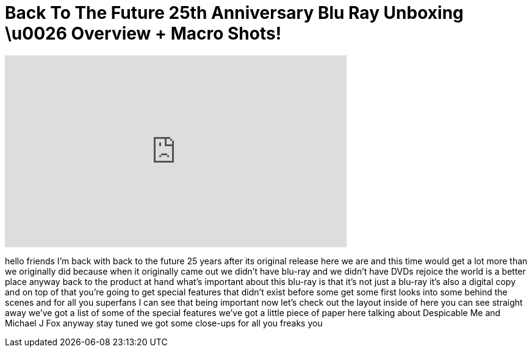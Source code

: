 = Back To The Future 25th Anniversary Blu Ray Unboxing \u0026 Overview + Macro Shots!
:published_at: 2011-01-13
:hp-alt-title: Back To The Future 25th Anniversary Blu Ray Unboxing \u0026 Overview + Macro Shots!
:hp-image: https://i.ytimg.com/vi/QBxhaUFWELU/maxresdefault.jpg


++++
<iframe width="560" height="315" src="https://www.youtube.com/embed/QBxhaUFWELU?rel=0" frameborder="0" allow="autoplay; encrypted-media" allowfullscreen></iframe>
++++

hello friends I'm back with back to the
future 25 years after its original
release here we are and this time would
get a lot more than we originally did
because when it originally came out we
didn't have blu-ray and we didn't have
DVDs rejoice the world is a better place
anyway back to the product at hand
what's important about this blu-ray is
that it's not just a blu-ray it's also a
digital copy and on top of that you're
going to get special features that
didn't exist before some get some first
looks into some behind the scenes and
for all you superfans I can see that
being important now let's check out the
layout inside of here you can see
straight away we've got a list of some
of the special features we've got a
little piece of paper here talking about
Despicable Me and Michael J Fox anyway
stay tuned we got some close-ups for all
you freaks
you